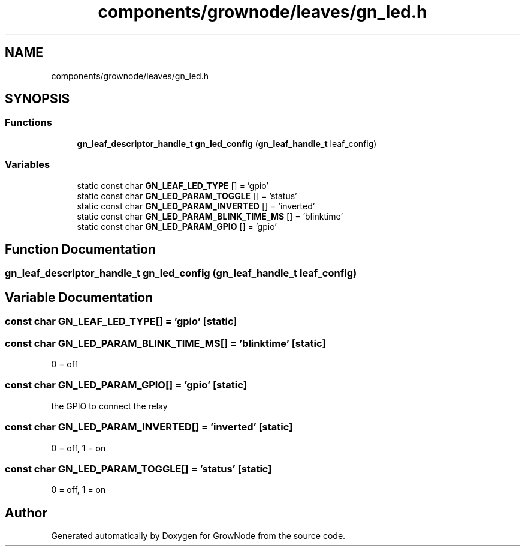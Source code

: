 .TH "components/grownode/leaves/gn_led.h" 3 "Sat Jan 29 2022" "GrowNode" \" -*- nroff -*-
.ad l
.nh
.SH NAME
components/grownode/leaves/gn_led.h
.SH SYNOPSIS
.br
.PP
.SS "Functions"

.in +1c
.ti -1c
.RI "\fBgn_leaf_descriptor_handle_t\fP \fBgn_led_config\fP (\fBgn_leaf_handle_t\fP leaf_config)"
.br
.in -1c
.SS "Variables"

.in +1c
.ti -1c
.RI "static const char \fBGN_LEAF_LED_TYPE\fP [] = 'gpio'"
.br
.ti -1c
.RI "static const char \fBGN_LED_PARAM_TOGGLE\fP [] = 'status'"
.br
.ti -1c
.RI "static const char \fBGN_LED_PARAM_INVERTED\fP [] = 'inverted'"
.br
.ti -1c
.RI "static const char \fBGN_LED_PARAM_BLINK_TIME_MS\fP [] = 'blinktime'"
.br
.ti -1c
.RI "static const char \fBGN_LED_PARAM_GPIO\fP [] = 'gpio'"
.br
.in -1c
.SH "Function Documentation"
.PP 
.SS "\fBgn_leaf_descriptor_handle_t\fP gn_led_config (\fBgn_leaf_handle_t\fP leaf_config)"

.SH "Variable Documentation"
.PP 
.SS "const char GN_LEAF_LED_TYPE[] = 'gpio'\fC [static]\fP"

.SS "const char GN_LED_PARAM_BLINK_TIME_MS[] = 'blinktime'\fC [static]\fP"
0 = off 
.SS "const char GN_LED_PARAM_GPIO[] = 'gpio'\fC [static]\fP"
the GPIO to connect the relay 
.SS "const char GN_LED_PARAM_INVERTED[] = 'inverted'\fC [static]\fP"
0 = off, 1 = on 
.SS "const char GN_LED_PARAM_TOGGLE[] = 'status'\fC [static]\fP"
0 = off, 1 = on 
.SH "Author"
.PP 
Generated automatically by Doxygen for GrowNode from the source code\&.

